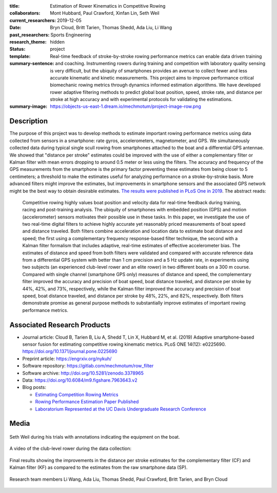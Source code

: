 :title: Estimation of Rower Kinematics in Competitive Rowing
:collaborators: Mont Hubbard, Paul Crawford, Xinfan Lin, Seth Weil
:current_researchers:
:date: 2019-12-05
:past_researchers: Bryn Cloud, Britt Tarien, Thomas Shedd, Ada Liu, Li Wang
:research_theme: Sports Engineering
:status: hidden
:template: project
:summary-sentence: Real-time feedback of stroke-by-stroke rowing performance
                   metrics can enable data driven training and coaching.
                   Instrumenting rowers during training and competition with
                   laboratory quality sensing is very difficult, but the
                   ubiquity of smartphones provides an avenue to collect fewer
                   and less accurate kinematic and kinetic measurements. This
                   project aims to improve performance critical biomechanic
                   rowing metrics through dynamics informed estimation
                   algorithms. We have developed rower adaptive filtering
                   methods to predict global boat position, speed, stroke rate,
                   and distance per stroke at high accuracy and with
                   experimental protocols for validating the estimations.
:summary-image: https://objects-us-east-1.dream.io/mechmotum/project-image-row.png

Description
===========

The purpose of this project was to develop methods to estimate important rowing
performance metrics using data collected from sensors in a smartphone: rate
gyros, accelerometers, magnetometer, and GPS. We simultaneously collected data
during typical single scull rowing from smartphones attached to the boat and a
differential GPS antennae. We showed that "distance per stroke" estimates could
be improved with the use of either a complementary filter or Kalman filter with
mean errors dropping to around 0.5 meter or less using the filters. The
accuracy and frequency of the GPS measurements from the smartphone is the
primary factor preventing these estimates from being closer to 5 centimeters; a
threshold to make the estimates useful for analyzing performance on a
stroke-by-stroke basis. More advanced filters might improve the estimates, but
improvements in smartphone sensors and the associated GPS network might be the
best way to obtain desirable estimates. `The results were published in PLoS One
in 2019 <https://doi.org/10.1371/journal.pone.0225690>`_. The abstract reads:

   Competitive rowing highly values boat position and velocity data for
   real-time feedback during training, racing and post-training analysis. The
   ubiquity of smartphones with embedded position (GPS) and motion
   (accelerometer) sensors motivates their possible use in these tasks. In this
   paper, we investigate the use of two real-time digital filters to achieve
   highly accurate yet reasonably priced measurements of boat speed and
   distance traveled. Both filters combine acceleration and location data to
   estimate boat distance and speed; the first using a complementary frequency
   response-based filter technique, the second with a Kalman filter formalism
   that includes adaptive, real-time estimates of effective accelerometer bias.
   The estimates of distance and speed from both filters were validated and
   compared with accurate reference data from a differential GPS system with
   better than 1 cm precision and a 5 Hz update rate, in experiments using two
   subjects (an experienced club-level rower and an elite rower) in two
   different boats on a 300 m course. Compared with single channel (smartphone
   GPS only) measures of distance and speed, the complementary filter improved
   the accuracy and precision of boat speed, boat distance traveled, and
   distance per stroke by 44%, 42%, and 73%, respectively, while the Kalman
   filter improved the accuracy and precision of boat speed, boat distance
   traveled, and distance per stroke by 48%, 22%, and 82%, respectively. Both
   filters demonstrate promise as general purpose methods to substantially
   improve estimates of important rowing performance metrics.

Associated Research Products
============================

- Journal article: Cloud B, Tarien B, Liu A, Shedd T, Lin X, Hubbard M, et al.
  (2019) Adaptive smartphone-based sensor fusion for estimating competitive
  rowing kinematic metrics. PLoS ONE 14(12): e0225690.
  https://doi.org/10.1371/journal.pone.0225690
- Preprint article: https://engrxiv.org/nykuh/
- Software repository: https://gitlab.com/mechmotum/row_filter
- Software archive: http://doi.org/10.5281/zenodo.3378965
- Data: https://doi.org/10.6084/m9.figshare.7963643.v2
- Blog posts:

  - `Estimating Competition Rowing Metrics <{filename}/row.rst>`_
  - `Rowing Performance Estimation Paper Published <{filename}/row-estimation-paper-published.rst>`_
  - `Laboratorium Represented at the UC Davis Undergraduate Research Conference <urc-2019.rst>`_

Media
=====

.. figure:: https://objects-us-east-1.dream.io/mechmotum/experimental-boat.jpg
   :width: 80%
   :alt: Experimental setup of the scull.
   :align: center

   Seth Weil during his trials with annotations indicating the equipment on the
   boat.

.. raw:: html

   <iframe width="560" height="315"
   src="https://www.youtube.com/embed/yL8U_8ALjHc" frameborder="0"
   allow="accelerometer; autoplay; encrypted-media; gyroscope;
   picture-in-picture" allowfullscreen></iframe>

A video of the club-level rower during the data collection:

.. figure:: https://objects-us-east-1.dream.io/mechmotum/dist-per-stroke-summary.png
   :width: 80%
   :alt: Final results plot for the distance per stroke estimates.
   :align: center

   Final results showing the improvements in the distance per stroke estimates
   for the complementary filter (CF) and Kalman filter (KF) as compared to the
   estimates from the raw smartphone data (SP).

.. figure:: https://objects-us-east-1.dream.io/mechmotum/row-research-team.png
   :width: 80%
   :alt: Rowing performance estimation project team.
   :align: center

   Research team members Li Wang, Ada Liu, Thomas Shedd, Paul Crawford, Britt
   Tarien, and Bryn Cloud
